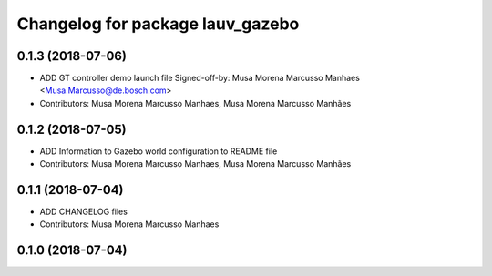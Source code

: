 ^^^^^^^^^^^^^^^^^^^^^^^^^^^^^^^^^
Changelog for package lauv_gazebo
^^^^^^^^^^^^^^^^^^^^^^^^^^^^^^^^^

0.1.3 (2018-07-06)
------------------
* ADD GT controller demo launch file
  Signed-off-by: Musa Morena Marcusso Manhaes <Musa.Marcusso@de.bosch.com>
* Contributors: Musa Morena Marcusso Manhaes, Musa Morena Marcusso Manhães

0.1.2 (2018-07-05)
------------------
* ADD Information to Gazebo world configuration to README file
* Contributors: Musa Morena Marcusso Manhaes, Musa Morena Marcusso Manhães

0.1.1 (2018-07-04)
------------------
* ADD CHANGELOG files
* Contributors: Musa Morena Marcusso Manhaes

0.1.0 (2018-07-04)
------------------
